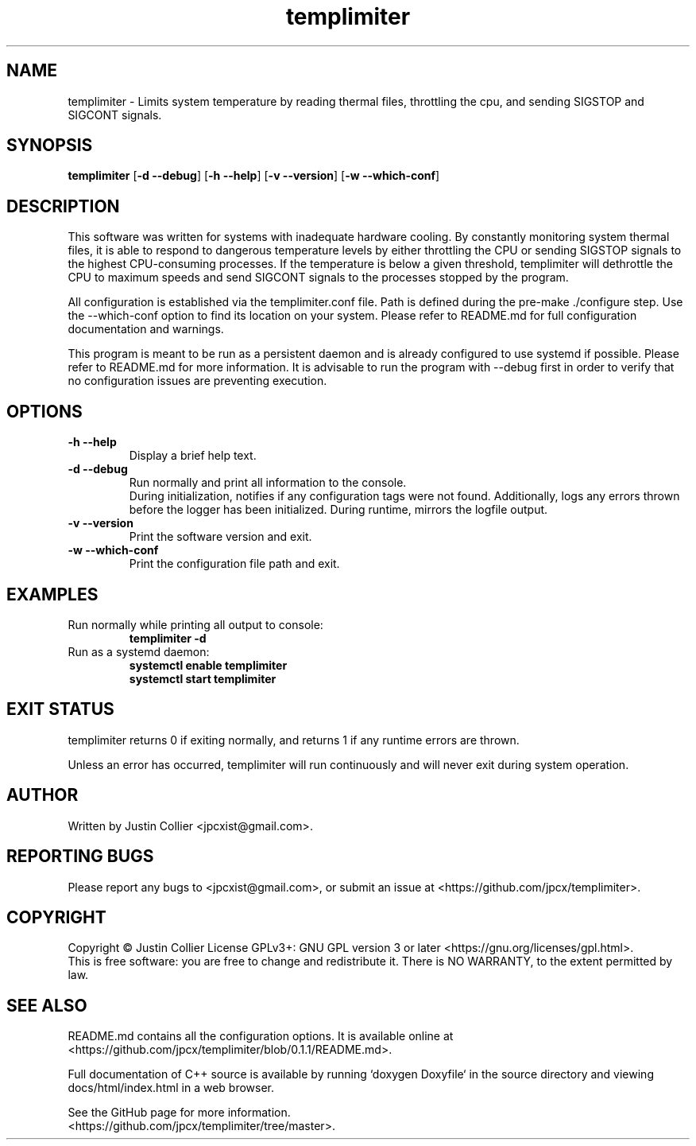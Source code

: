 .TH templimiter 8  "February 15, 2019" "version 0.1.1" "USER COMMANDS"
.SH NAME
templimiter \- Limits system temperature by reading thermal files,
throttling the cpu, and sending SIGSTOP and SIGCONT signals.
.SH SYNOPSIS
.B templimiter
[\fB\-d \-\-debug\fR] [\fB\-h \-\-help\fR] [\fB\-v \-\-version\fR] [\fB\-w -\-which-conf\fR]
.SH DESCRIPTION
This software was written for systems with inadequate hardware cooling.
By constantly monitoring system thermal files, it is able to respond to
dangerous temperature levels by either throttling the CPU or sending
SIGSTOP signals to the highest CPU-consuming processes. If the
temperature is below a given threshold, templimiter will dethrottle the
CPU to maximum speeds and send SIGCONT signals to the processes stopped
by the program.
.PP
All configuration is established via the templimiter.conf file. Path is
defined during the pre-make ./configure step. Use the \-\-which\-conf
option to find its location on your system. Please refer to README.md
for full configuration documentation and warnings.
.PP
This program is meant to be run as a persistent daemon and is already
configured to use systemd if possible. Please refer to README.md for
more information. It is advisable to run the program with \-\-debug
first in order to verify that no configuration issues are preventing
execution.
.SH OPTIONS
.TP
\fB\-h \-\-help\fR
Display a brief help text.
.TP
\fB\-d \-\-debug\fR
Run normally and print all information to the console.
.br
During initialization, notifies if any configuration tags were not
found. Additionally, logs any errors thrown before the logger has
been initialized. During runtime, mirrors the logfile output.
.TP
\fB\-v \-\-version\fR
Print the software version and exit.
.TP
\fB\-w \-\-which\-conf\fR
Print the configuration file path and exit.
.SH EXAMPLES
.TP
Run normally while printing all output to console:
.B templimiter \-d
.PP
.TP
Run as a systemd daemon:
.B systemctl enable templimiter
.br
.B systemctl start templimiter
.PP
.SH EXIT STATUS
templimiter returns 0 if exiting normally, and returns 1 if any runtime
errors are thrown.
.PP
Unless an error has occurred, templimiter will run continuously and
will never exit during system operation.
.SH AUTHOR
Written by Justin Collier <jpcxist@gmail.com>.
.SH REPORTING BUGS
Please report any bugs to <jpcxist@gmail.com>, or submit an issue at
<https://github.com/jpcx/templimiter>.
.SH COPYRIGHT
Copyright \(co Justin Collier  License GPLv3+: GNU GPL version 3 or later
<https://gnu.org/licenses/gpl.html>.
.br
This is free software: you are free to change and redistribute it.
There is NO WARRANTY, to the extent permitted by law.
.SH SEE ALSO
README.md contains all the configuration options. It is available
online at <https://github.com/jpcx/templimiter/blob/0.1.1/README.md>.
.PP
Full documentation of C++ source is available by running `doxygen
Doxyfile` in the source directory and viewing docs/html/index.html in a
web browser.
.PP
See the GitHub page for more information.
.br
<https://github.com/jpcx/templimiter/tree/master>.

